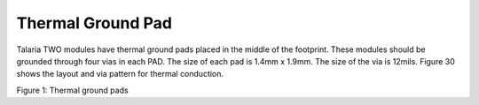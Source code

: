 .. _thermal ground pad:

Thermal Ground Pad
##################

Talaria TWO modules have thermal ground pads placed in the middle of the
footprint. These modules should be grounded through four vias in each
PAD. The size of each pad is 1.4mm x 1.9mm. The size of the via is
12mils. Figure 30 shows the layout and via pattern for thermal
conduction.

|image17|

Figure 1: Thermal ground pads

.. |image17| image:: media/image17.jpeg
   :width: 7.48031in
   :height: 5.11001in
